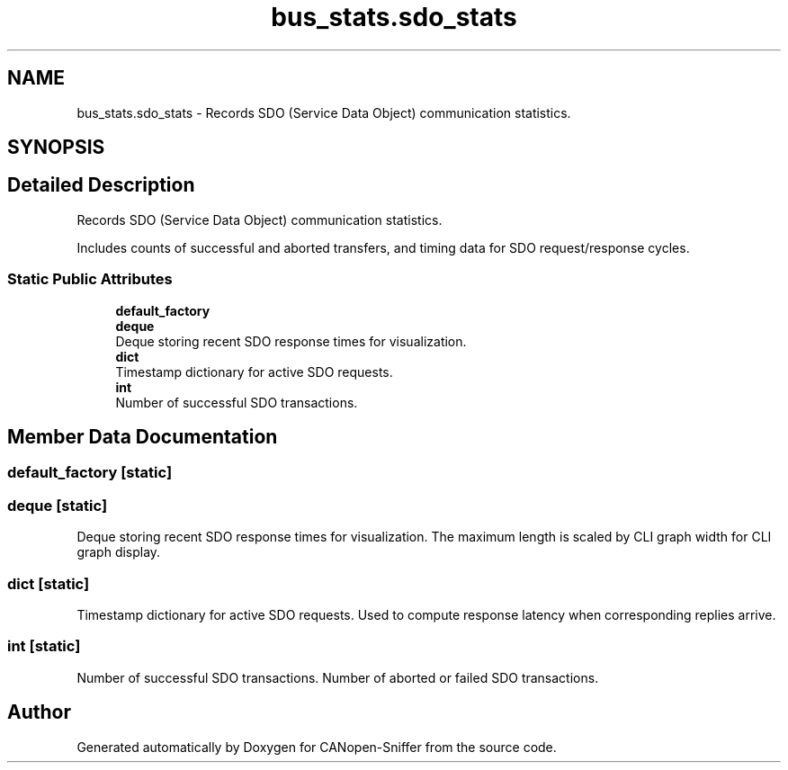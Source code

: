 .TH "bus_stats.sdo_stats" 3 "Sat Oct 18 2025" "CANopen-Sniffer" \" -*- nroff -*-
.ad l
.nh
.SH NAME
bus_stats.sdo_stats \- Records SDO (Service Data Object) communication statistics\&.  

.SH SYNOPSIS
.br
.PP
.SH "Detailed Description"
.PP 
Records SDO (Service Data Object) communication statistics\&. 

Includes counts of successful and aborted transfers, and timing data for SDO request/response cycles\&. 
.SS "Static Public Attributes"

.in +1c
.ti -1c
.RI "\fBdefault_factory\fP"
.br
.ti -1c
.RI "\fBdeque\fP"
.br
.RI "Deque storing recent SDO response times for visualization\&. "
.ti -1c
.RI "\fBdict\fP"
.br
.RI "Timestamp dictionary for active SDO requests\&. "
.ti -1c
.RI "\fBint\fP"
.br
.RI "Number of successful SDO transactions\&. "
.in -1c
.SH "Member Data Documentation"
.PP 
.SS "default_factory\fC [static]\fP"

.SS "deque\fC [static]\fP"

.PP
Deque storing recent SDO response times for visualization\&. The maximum length is scaled by CLI graph width for CLI graph display\&. 
.SS "dict\fC [static]\fP"

.PP
Timestamp dictionary for active SDO requests\&. Used to compute response latency when corresponding replies arrive\&. 
.SS "int\fC [static]\fP"

.PP
Number of successful SDO transactions\&. Number of aborted or failed SDO transactions\&. 

.SH "Author"
.PP 
Generated automatically by Doxygen for CANopen-Sniffer from the source code\&.
